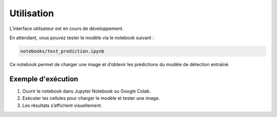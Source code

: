 Utilisation
===========

L’interface utilisateur est en cours de développement.

En attendant, vous pouvez tester le modèle via le notebook suivant :

.. code-block:: none

    notebooks/test_prediction.ipynb

Ce notebook permet de charger une image et d’obtenir les prédictions du modèle de détection entraîné.

Exemple d'exécution
-------------------

1. Ouvrir le notebook dans Jupyter Notebook ou Google Colab.
2. Exécuter les cellules pour charger le modèle et tester une image.
3. Les résultats s’affichent visuellement.
